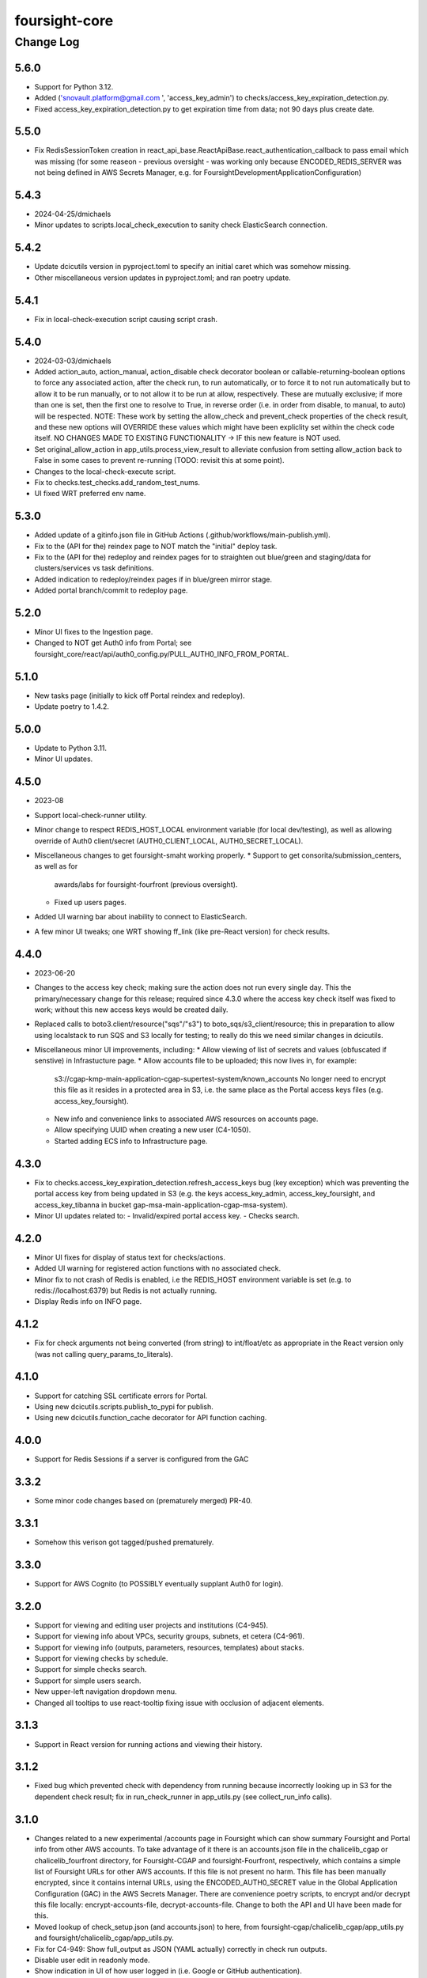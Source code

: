 ==============
foursight-core
==============

----------
Change Log
----------

5.6.0
=====
* Support for Python 3.12.
* Added ('snovault.platform@gmail.com ', 'access_key_admin') to checks/access_key_expiration_detection.py.
* Fixed access_key_expiration_detection.py to get expiration time from data; not 90 days plus create date.


5.5.0
=====
* Fix RedisSessionToken creation in react_api_base.ReactApiBase.react_authentication_callback to pass email 
  which was missing (for some reaseon - previous oversight - was working only because ENCODED_REDIS_SERVER
  was not being defined in AWS Secrets Manager, e.g. for FoursightDevelopmentApplicationConfiguration)


5.4.3
=====
* 2024-04-25/dmichaels
* Minor updates to scripts.local_check_execution to sanity check ElasticSearch connection.


5.4.2
=====
* Update dcicutils version in pyproject.toml to specify an initial caret which was somehow missing.
* Other miscellaneous version updates in pyproject.toml; and ran poetry update.


5.4.1
=====
* Fix in local-check-execution script causing script crash.


5.4.0
=====
* 2024-03-03/dmichaels
* Added action_auto, action_manual, action_disable check decorator boolean or
  callable-returning-boolean options to force any associated action, after the check run, to
  run automatically, or to force it to not run automatically but to allow it to be run manually,
  or to not allow it to be run at allow, respectively. These are mutually exclusive; if more than
  one is set, then the first one to resolve to True, in reverse order (i.e. in order from disable,
  to manual, to auto) will be respected. NOTE: These work by setting the allow_check and prevent_check
  properties of the check result, and these new options will OVERRIDE these values which might have
  been expliclity set within the check code itself.
  NO CHANGES MADE TO EXISTING FUNCTIONALITY -> IF this new feature is NOT used.
* Set original_allow_action in app_utils.process_view_result to alleviate confusion from setting
  allow_action back to False in some cases to prevent re-running (TODO: revisit this at some point).
* Changes to the local-check-execute script.
* Fix to checks.test_checks.add_random_test_nums.
* UI fixed WRT preferred env name.


5.3.0
=====
* Added update of a gitinfo.json file in GitHub Actions (.github/workflows/main-publish.yml).
* Fix to the (API for the) reindex page to NOT match the "initial" deploy task.
* Fix to the (API for the) redeploy and reindex pages for to straighten out blue/green
  and staging/data for clusters/services vs task definitions.
* Added indication to redeploy/reindex pages if in blue/green mirror stage. 
* Added portal branch/commit to redeploy page.


5.2.0
=====
* Minor UI fixes to the Ingestion page.
* Changed to NOT get Auth0 info from Portal; see foursight_core/react/api/auth0_config.py/PULL_AUTH0_INFO_FROM_PORTAL.


5.1.0
=====
* New tasks page (initially to kick off Portal reindex and redeploy).
* Update poetry to 1.4.2.


5.0.0
=====
* Update to Python 3.11.
* Minor UI updates.


4.5.0
=====
* 2023-08
* Support local-check-runner utility.
* Minor change to respect REDIS_HOST_LOCAL environment variable (for local dev/testing),
  as well as allowing override of Auth0 client/secret (AUTH0_CLIENT_LOCAL, AUTH0_SECRET_LOCAL).
* Miscellaneous changes to get foursight-smaht working properly.
  * Support to get consorita/submission_centers, as well as for
    awards/labs for foursight-fourfront (previous oversight).
  * Fixed up users pages.
* Added UI warning bar about inability to connect to ElasticSearch.
* A few minor UI tweaks; one WRT showing ff_link (like pre-React version) for check results.


4.4.0
=====
* 2023-06-20
* Changes to the access key check; making sure the action does not run every single day.
  This the primary/necessary change for this release; required since 4.3.0 where the access
  key check itself was fixed to work; without this new access keys would be created daily.
* Replaced calls to boto3.client/resource("sqs"/"s3") to boto_sqs/s3_client/resource;
  this in preparation to allow using localstack to run SQS and S3 locally for testing;
  to really do this we need similar changes in dcicutils.
* Miscellaneous minor UI improvements, including:
  * Allow viewing of list of secrets and values (obfuscated if senstive) in Infrastucture page.
  * Allow accounts file to be uploaded; this now lives in, for example:
    s3://cgap-kmp-main-application-cgap-supertest-system/known_accounts
    No longer need to encrypt this file as it resides in a protected area in S3,
    i.e. the same place as the Portal access keys files (e.g. access_key_foursight).
  * New info and convenience links to associated AWS resources on accounts page.
  * Allow specifying UUID when creating a new user (C4-1050).
  * Started adding ECS info to Infrastructure page.

4.3.0
=====
* Fix to checks.access_key_expiration_detection.refresh_access_keys bug (key exception) which
  was preventing the portal access key from being updated in S3 (e.g. the keys access_key_admin,
  access_key_foursight, and access_key_tibanna in bucket gap-msa-main-application-cgap-msa-system).
* Minor UI updates related to:
  - Invalid/expired portal access key.
  - Checks search.

4.2.0
=====
* Minor UI fixes for display of status text for checks/actions.
* Added UI warning for registered action functions with no associated check.
* Minor fix to not crash of Redis is enabled, i.e the REDIS_HOST environment
  variable is set (e.g. to redis://localhost:6379) but Redis is not actually running.
* Display Redis info on INFO page.

4.1.2
=====
* Fix for check arguments not being converted (from string) to int/float/etc as
  appropriate in the React version only (was not calling query_params_to_literals).

4.1.0
=====

* Support for catching SSL certificate errors for Portal.
* Using new dcicutils.scripts.publish_to_pypi for publish.
* Using new dcicutils.function_cache decorator for API function caching.

4.0.0
=====

* Support for Redis Sessions if a server is configured from the GAC

3.3.2
=====

* Some minor code changes based on (prematurely merged) PR-40.

3.3.1
=====
* Somehow this verison got tagged/pushed prematurely.

3.3.0
=====
* Support for AWS Cognito (to POSSIBLY eventually supplant Auth0 for login).

3.2.0
=====
* Support for viewing and editing user projects and institutions (C4-945).
* Support for viewing info about VPCs, security groups, subnets, et cetera (C4-961).
* Support for viewing info (outputs, parameters, resources, templates) about stacks.
* Support for viewing checks by schedule.
* Support for simple checks search.
* Support for simple users search.
* New upper-left navigation dropdown menu.
* Changed all tooltips to use react-tooltip fixing issue with occlusion of adjacent elements.

3.1.3
=====
* Support in React version for running actions and viewing their history.

3.1.2
=====
* Fixed bug which prevented check with dependency from running because
  incorrectly looking up in S3 for the dependent check result; fix in
  run_check_runner in app_utils.py (see collect_run_info calls).

3.1.0
=====
* Changes related to a new experimental /accounts page in Foursight which can show summary
  Foursight and Portal info from other AWS accounts. To take advantage of it there is an
  accounts.json file in the chalicelib_cgap or chalicelib_fourfront directory, for
  Foursight-CGAP and foursight-Fourfront, respectively, which contains a simple list
  of Foursight URLs for other AWS accounts. If this file is not present no harm.
  This file has been manually encrypted, since it contains internal URLs, using
  the ENCODED_AUTH0_SECRET value in the Global Application Configuration (GAC)
  in the AWS Secrets Manager. There are convenience poetry scripts, to encrypt
  and/or decrypt this file locally: encrypt-accounts-file, decrypt-accounts-file.
  Change to both the API and UI have been made for this.
* Moved lookup of check_setup.json (and accounts.json) to here, from
  foursight-cgap/chalicelib_cgap/app_utils.py and foursight/chalicelib_cgap/app_utils.py.
* Fix for C4-949: Show full_output as JSON (YAML actually) correctly in check run outputs.
* Disable user edit in readonly mode.
* Show indication in UI of how user logged in (i.e. Google or GitHub authentication).
* PEP8/PyCharm warning cleanup.
* Miscellaneous UI cleanup; very gradually more componentization and more consistent CSS.


3.0.0
=====

* ElasticSearch 7 compatibility
    * doc_types removed
* Add some common checks applicable everywhere
    * Access Key Expiration Detection
    * ECS Deployment Recovery Mechanism
    * ES Snapshot Recovery Mechanism (not that usable)
    * Datastore status check
    * Scaling checks for RDS, ES
* Reintroduce tests for a large chunk of core functionality
    * Split tests into "not integrated" and "integrated" runs as mock fixtures seem to "infect" other tests that do not use them


2.1.0
=====
* React-ifying Foursight.
  * Many changes.
  * React UI code in react directory.
  * React API code in foursight_core/react directory.
  * Moved all foursight-cgap and foursight Chalice routes to here.
  * Old Foursight still works side-by-side with React version.


2.0.2
=====
* Change some print statements to logger.debug in check_utils.py


2.0.0
=====

* Spruced up Foursight UI a bit.
    * New header/footer.
        * Different looks for Foursight-CGAP (blue header) and Foursight-Fourfront (green header).
        * More relevant info in header (login email, environment, stage).
    * New /info and /users page.
    * New /users and /users/{email} page.
    * New dropdown to change environments.
    * New logout link.
    * New specific error if login fails due to no user record for environment.


1.0.2
=====

* Repair changelong for 1.0.1

(There was also a need for this version to be higher than some beta versions that are in play.)


1.0.1
=====

* Fix the way check lookup works


1.0.2
=====

* Repair changelong for 1.0.1

(There was also a need for this version to be higher than some beta versions that are in play.)


1.0.1
=====

* Fix the way check lookup works


1.0.0
=====

* IDENTITY-ized Foursight; i.e. get secrets and other configuration data from the global application configuration (GAC) rather than having them encoded in the environment via the CloudFormation template (for the lambdas). C4-826.
    * Added STACK_NAME (in addition to IDENTITY introduced in 0.7.4.2b0) to the environment variables
      required (via the Foursight CloudFormation template) to get a foothold for other Foursight info,
      e.g. to get the CHECK_RUNNER AWS lambda function name. See AppUtilsCore.apply_identity_globally
      in app_utils.py and Deploy.build_config in deploy.py. C4-826.
    * Assume RDS_NAME is now in GAC (via 4dn-cloud-infra 3.4.0).
    * Moved apply_identity_globally to its own identity.py module and
      call it statically from app_utils.py/AppUtilsCore class. C4-826.
* Merged in Kent's changes from PR-27 (to environment.py and check_utils.py WRT environment names).
* Merged in more of Kent's changes from PR-27 (to environment.py and check_utils.py WRT environment names).
* Added better error message for NoSuchKey for S3 bucket key access (s3_connection.py/get_object).
* Updated dcicutils to ^4.0.2.


0.7.5
=====

Fix Environment.is_valid_environment_name to return true of various environments.



0.7.4
=====

Fix a bug in Environment.get_environment_and_bucket_info


0.7.3
=====

Relocked pyproject.toml from scratch.
No other changes.


0.7.2
=====

0.7.1
=====

Versions 0.7.1 and 0.7.2 offer no change from 0.7.0 except version.
Just trying to debug a problem at pypi.


0.7.0
=====

**PR #22: Miscellaneous changes in support of using new env_utils**

* This tries to make use of the support in a recent utils beta to get a foothold on the foursight environment
  in a more abstract and configurable way.


0.6.1
=====

**PR #23: Mostly PEP8**

* Address many PEP8 issues.
* Include ``flake8`` among dev dependencies.
* Add ``make lint`` to run ``flake8``.
* Bring ``CHANGELOG.rst`` up to date.


0.6.0
=====

**PR #21: Python 3.7 support (C4-765)**

* Adjusts python requirement to permit Python 3.7, but still allow 3.6.1 and above.
  No known incompatibilities.

0.5.0
=====

**PR #20: Support Encrypted Buckets**

* Small changes needed for encrypted buckets


0.4.5
=====

(Records are uncertain here.)


0.4.4
=====

**PR #19: Repair delete_results**

* Fix for problem where``delete_results`` had inconsistent return type,
  causing ``foursight-cgap`` to crash in the scenario where no checks are to be cleaned.
  With this change, it returns a tuple as the docstring says.


0.4.3
=====

**PR #18: Enable RDS Snapshots (1/3)**

* *Needs update*


0.4.2
=====

**PR #17: Changes to remove variable imports from env_utils (C4-700)**

* *Needs update*


0.4.1
=====

**PR #16: Remove dev_secret**


0.4.0
=====

There was no version 0.4.0.


0.3.0
=====

**PR #15: Update for dcicutils 2.0**

**PR #14: Add publishing support**

**PR #13: Fix C4-691 and C4-692 regarding information passing into foursight-core building operations**

**PR #9: foursight-core: chalice package support C4-554 (1/3)**


Compatible/transitional support for:

* Fix for `foursight-core Deploy.build_config_and_package should take global_env_bucket as an argument (C4-691)
  <https://hms-dbmi.atlassian.net/browse/C4-691>`_: Allow environment variable (either one,
  checking for consistency if both are set) or an argument.
  If the argument is passed, it takes precedence even if not consistent with environment variables.

* Fix for `foursight-core Deploy.build_config_and_package should not need an 'args' arg
  <https://hms-dbmi.atlassian.net/browse/C4-692>`_: Allow any of four new named arguments to override
  the various parts of ``args`` that might get used. So passing ``merge_template=`` causes that value to be
  used in lieu of ``args.merge_template``, and ``output_file=`` gets used in lieu of ``args.output_file``,
  and ``stage=`` gets used instead of ``args.stage``, and ``trial=`` gets used in place of ``args.trial``.


0.2.0
=====

**PR #12: Repair Auth0**


0.1.11
======

**PR #11: remove fuzzywuzzy dependency**


0.1.10
======

* **Needs more info**


0.1.9
=====

**PR #10: Update buckets.py**


0.1.8
=====

**PR #8: Collect run info**


0.1.7
=====

**PR #6: delete check_runs_without_output function wfr_utils.py**


0.1.6:
======

**PR #7: Fix visibility timeout**

* SQS visibility timeout was set to 5 mins but should be 15 mins to reflect the updated lambda timeout.


0.1.5
=====

There was no version 0.1.5


0.1.4
=====

**PR #5: fix for bug AppUtils object has no attribute get_schedule_names**


0.1.3
=====

**PR #4: Core3**


0.1.2
=====

**PR #3: Add GA Workflows**


0.1.1
=====

**PR #2: Core2**

* minor fixes


0.1.0
=====

**PR #1: Core2**


